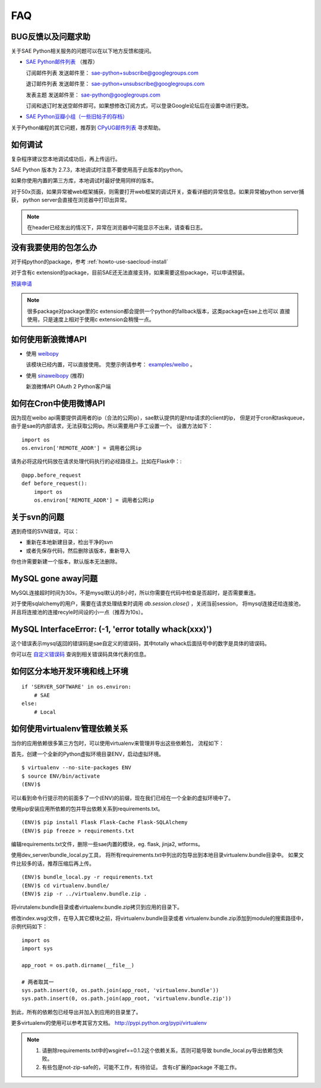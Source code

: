FAQ
===============

BUG反馈以及问题求助
-------------------------

关于SAE Python相关服务的问题可以在以下地方反馈和提问。

* `SAE Python邮件列表`_ （推荐）

  订阅邮件列表
  发送邮件至： sae-python+subscribe@googlegroups.com
  
  退订邮件列表
  发送邮件至： sae-python+unsubscribe@googlegroups.com
  
  发表主题
  发送邮件至： sae-python@googlegroups.com
  
  订阅和退订时发送空邮件即可。如果想修改订阅方式，可以登录Google论坛后在设置中进行更改。


* `SAE Python豆瓣小组（一些旧帖子的存档） <http://www.douban.com/group/pythoncitadel/>`_

关于Python编程的其它问题，推荐到 `CPyUG邮件列表`_ 寻求帮助。

.. _SAE Python邮件列表: http://groups.google.com/group/sae-python
.. _CPyUG邮件列表: http://groups.google.com/group/python-cn?hl=zh-CN

如何调试
------------

复杂程序建议您本地调试成功后，再上传运行。

SAE Python 版本为 2.7.3，本地调试时注意不要使用高于此版本的python。

如果你使用内置的第三方库，本地调试时最好使用同样的版本。

对于50x页面，如果异常被web框架捕获，则需要打开web框架的调试开关，查看详细的异常信息。如果异常被python server捕获，
python server会直接在浏览器中打印出异常。

.. note:: 在header已经发出的情况下，异常在浏览器中可能显示不出来，请查看日志。


没有我要使用的包怎么办
------------------------

对于纯python的package，参考 :ref:`howto-use-saecloud-install`

对于含有c extension的package，目前SAE还无法直接支持，如果需要这些package，可以申请预装。

`预装申请`_

.. _预装申请: https://github.com/SAEPython/saepythondevguide/issues/new

.. note::

   很多package对package里的c extension都会提供一个python的fallback版本，这类package在sae上也可以
   直接使用，只是速度上相对于使用c extension会稍慢一点。


如何使用新浪微博API
----------------------

+   使用 `weibopy`_

    该模块已经内置，可以直接使用。 完整示例请参考： `examples/weibo`_  。

+   使用 `sinaweibopy`_ (推荐)

    新浪微博API OAuth 2 Python客户端

.. _weibopy: http://code.google.com/p/sinatpy/
.. _examples/weibo: https://github.com/SAEPython/saepythondevguide/tree/master/examples/weibo/1
.. _sinaweibopy: http://open.weibo.com/wiki/SDK#Python_SDK


如何在Cron中使用微博API
------------------------

因为现在weibo api需要提供调用者的ip（合法的公网ip），sae默认提供的是http请求的client的ip，
但是对于cron和taskqueue，由于是sae的内部请求，无法获取公网ip。所以需要用户手工设置一个。
设置方法如下： ::

    import os
    os.environ['REMOTE_ADDR'] = 调用者公网ip

请务必将这段代码放在请求处理代码执行的必经路径上。比如在Flask中：::

    @app.before_request
    def before_request():
        import os
        os.environ['REMOTE_ADDR'] = 调用者公网ip

关于svn的问题 
--------------------------- 

遇到奇怪的SVN错误，可以： 

+ 重新在本地新建目录，检出干净的svn 
+ 或者先保存代码，然后删除该版本，重新导入 

你也许需要新建一个版本，默认版本无法删除。 


MySQL gone away问题
----------------------

MySQL连接超时时间为30s，不是mysql默认的8小时，所以你需要在代码中检查是否超时，是否需要重连。

对于使用sqlalchemy的用户，需要在请求处理结束时调用 `db.session.close()` ，关闭当前session，
将mysql连接还给连接池，并且将连接池的连接recyle时间设的小一点（推荐为10s）。

MySQL InterfaceError: (-1, 'error totally whack(xxx)')
---------------------------------------------------------

这个错误表示mysql返回的错误码是sae自定义的错误码，其中totally whack后面括号中的数字是具体的错误码。

你可以在 `自定义错误码`_ 查询到相关错误码具体代表的信息。

.. _自定义错误码:  http://sae.sina.com.cn/?m=devcenter&catId=203#anchor_ba2cfd662e37730bc2bf2fb0fea566c7


如何区分本地开发环境和线上环境
-------------------------------------
::

    if 'SERVER_SOFTWARE' in os.environ: 
        # SAE 
    else: 
        # Local 

如何使用virtualenv管理依赖关系
-------------------------------

当你的应用依赖很多第三方包时，可以使用virtualenv来管理并导出这些依赖包，
流程如下：

首先，创建一个全新的Python虚拟环境目录ENV，启动虚拟环境。 ::

    $ virtualenv --no-site-packages ENV
    $ source ENV/bin/activate
    (ENV)$

可以看到命令行提示符的前面多了一个(ENV)的前缀，现在我们已经在一个全新的虚拟环境中了。

使用pip安装应用所依赖的包并导出依赖关系到requirements.txt。 ::

    (ENV)$ pip install Flask Flask-Cache Flask-SQLAlchemy 
    (ENV)$ pip freeze > requirements.txt

编辑requirements.txt文件，删除一些sae内置的模块，eg. flask, jinja2, wtforms。

使用dev_server/bundle_local.py工具，
将所有requirements.txt中列出的包导出到本地目录virtualenv.bundle目录中。
如果文件比较多的话，推荐压缩后再上传。 ::

    (ENV)$ bundle_local.py -r requirements.txt
    (ENV)$ cd virtualenv.bundle/
    (ENV)$ zip -r ../virtualenv.bundle.zip .

将virutalenv.bundle目录或者virtualenv.bundle.zip拷贝到应用的目录下。

修改index.wsgi文件，在导入其它模块之前，将virtualenv.bundle目录或者
virtualenv.bundle.zip添加到module的搜索路径中，示例代码如下： ::

    import os
    import sys

    app_root = os.path.dirname(__file__)

    # 两者取其一
    sys.path.insert(0, os.path.join(app_root, 'virtualenv.bundle'))
    sys.path.insert(0, os.path.join(app_root, 'virtualenv.bundle.zip'))

到此，所有的依赖包已经导出并加入到应用的目录里了。

更多virtualenv的使用可以参考其官方文档。 http://pypi.python.org/pypi/virtualenv

.. note::

   1. 请删除requirements.txt中的wsgiref==0.1.2这个依赖关系，否则可能导致
      bundle_local.py导出依赖包失败。

   2. 有些包是not-zip-safe的，可能不工作，有待验证。 含有c扩展的package
      不能工作。

